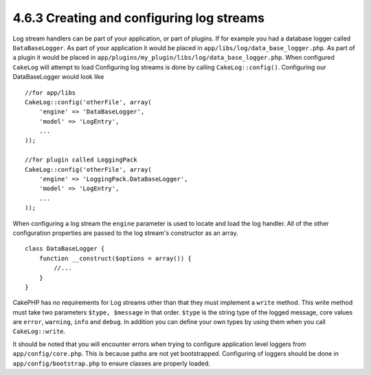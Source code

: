 4.6.3 Creating and configuring log streams
------------------------------------------

Log stream handlers can be part of your application, or part of
plugins. If for example you had a database logger called
``DataBaseLogger``. As part of your application it would be placed
in ``app/libs/log/data_base_logger.php``. As part of a plugin it
would be placed in
``app/plugins/my_plugin/libs/log/data_base_logger.php``. When
configured ``CakeLog`` will attempt to load Configuring log streams
is done by calling ``CakeLog::config()``. Configuring our
DataBaseLogger would look like

::

    //for app/libs
    CakeLog::config('otherFile', array(
        'engine' => 'DataBaseLogger',
        'model' => 'LogEntry',
        ...
    ));
    
    //for plugin called LoggingPack
    CakeLog::config('otherFile', array(
        'engine' => 'LoggingPack.DataBaseLogger',
        'model' => 'LogEntry',
        ...
    ));

When configuring a log stream the ``engine`` parameter is used to
locate and load the log handler. All of the other configuration
properties are passed to the log stream's constructor as an array.

::

    class DataBaseLogger {
        function __construct($options = array()) {
            //...
        }
    }

CakePHP has no requirements for Log streams other than that they
must implement a ``write`` method. This write method must take two
parameters ``$type, $message`` in that order. ``$type`` is the
string type of the logged message, core values are ``error``,
``warning``, ``info`` and ``debug``. In addition you can define
your own types by using them when you call ``CakeLog::write``.

It should be noted that you will encounter errors when trying to
configure application level loggers from ``app/config/core.php``.
This is because paths are not yet bootstrapped. Configuring of
loggers should be done in ``app/config/bootstrap.php`` to ensure
classes are properly loaded.
